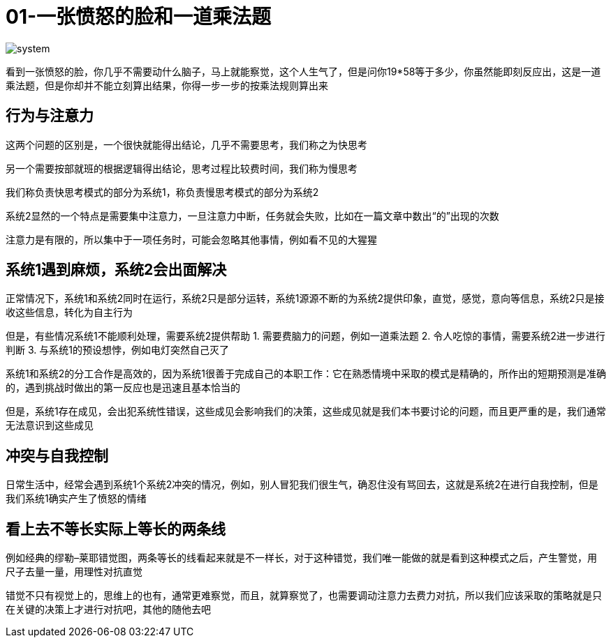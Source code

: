 = 01-一张愤怒的脸和一道乘法题

image::../../images/system.png[]

看到一张愤怒的脸，你几乎不需要动什么脑子，马上就能察觉，这个人生气了，但是问你19*58等于多少，你虽然能即刻反应出，这是一道乘法题，但是你却并不能立刻算出结果，你得一步一步的按乘法规则算出来

== 行为与注意力

这两个问题的区别是，一个很快就能得出结论，几乎不需要思考，我们称之为快思考

另一个需要按部就班的根据逻辑得出结论，思考过程比较费时间，我们称为慢思考

我们称负责快思考模式的部分为系统1，称负责慢思考模式的部分为系统2

系统2显然的一个特点是需要集中注意力，一旦注意力中断，任务就会失败，比如在一篇文章中数出“的”出现的次数

注意力是有限的，所以集中于一项任务时，可能会忽略其他事情，例如看不见的大猩猩

## 系统1遇到麻烦，系统2会出面解决

正常情况下，系统1和系统2同时在运行，系统2只是部分运转，系统1源源不断的为系统2提供印象，直觉，感觉，意向等信息，系统2只是接收这些信息，转化为自主行为

但是，有些情况系统1不能顺利处理，需要系统2提供帮助
	1. 需要费脑力的问题，例如一道乘法题
	2. 令人吃惊的事情，需要系统2进一步进行判断
	3. 与系统1的预设想悖，例如电灯突然自己灭了

系统1和系统2的分工合作是高效的，因为系统1很善于完成自己的本职工作：它在熟悉情境中采取的模式是精确的，所作出的短期预测是准确的，遇到挑战时做出的第一反应也是迅速且基本恰当的

但是，系统1存在成见，会出犯系统性错误，这些成见会影响我们的决策，这些成见就是我们本书要讨论的问题，而且更严重的是，我们通常无法意识到这些成见

## 冲突与自我控制

日常生活中，经常会遇到系统1个系统2冲突的情况，例如，别人冒犯我们很生气，确忍住没有骂回去，这就是系统2在进行自我控制，但是我们系统1确实产生了愤怒的情绪

## 看上去不等长实际上等长的两条线

例如经典的缪勒–莱耶错觉图，两条等长的线看起来就是不一样长，对于这种错觉，我们唯一能做的就是看到这种模式之后，产生警觉，用尺子去量一量，用理性对抗直觉

错觉不只有视觉上的，思维上的也有，通常更难察觉，而且，就算察觉了，也需要调动注意力去费力对抗，所以我们应该采取的策略就是只在关键的决策上才进行对抗吧，其他的随他去吧
